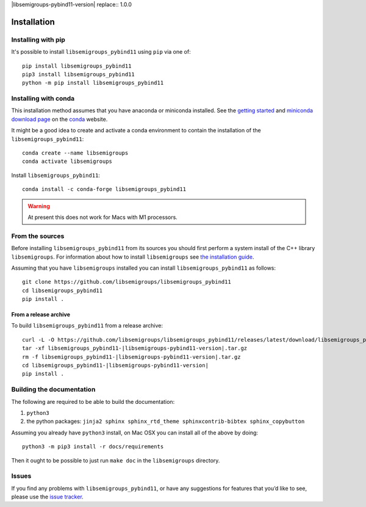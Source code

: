 ..
    Copyright (c) 2021-2024 J. D. Mitchell

    Distributed under the terms of the GPL license version 3.

    The full license is in the file LICENSE, distributed with this software.

|libsemigroups-pybind11-version| replace:: 1.0.0

Installation
============

Installing with pip
-------------------

It's possible to install ``libsemigroups_pybind11`` using ``pip`` via one of:

::

    pip install libsemigroups_pybind11
    pip3 install libsemigroups_pybind11
    python -m pip install libsemigroups_pybind11

Installing with conda
---------------------

This installation method assumes that you have anaconda or miniconda installed.
See the `getting started`_ and `miniconda download page`_ on the conda_ website.

.. _conda: https://conda.io/

.. _getting started: http://bit.ly/33B0Vfs

.. _miniconda download page: https://conda.io/miniconda.html

It might be a good idea to create and activate a conda environment to contain
the installation of the ``libsemigroups_pybind11``:

::

    conda create --name libsemigroups
    conda activate libsemigroups

Install ``libsemigroups_pybind11``:

::

    conda install -c conda-forge libsemigroups_pybind11

.. warning::

    At present this does not work for Macs with M1 processors.

From the sources
----------------

Before installing ``libsemigroups_pybind11`` from its sources you should first
perform a system install of the C++ library ``libsemigroups``. For information
about how to install ``libsemigroups`` see `the installation guide
<https://libsemigroups.readthedocs.io/en/latest/install.html>`_.

Assuming that you have ``libsemigroups`` installed you can install
``libsemigroups_pybind11`` as follows:

::

    git clone https://github.com/libsemigroups/libsemigroups_pybind11
    cd libsemigroups_pybind11
    pip install .

From a release archive
~~~~~~~~~~~~~~~~~~~~~~

To build ``libsemigroups_pybind11`` from a release archive:

::

    curl -L -O https://github.com/libsemigroups/libsemigroups_pybind11/releases/latest/download/libsemigroups_pybind11-|libsemigroups-pybind11-version|.tar.gz
    tar -xf libsemigroups_pybind11-|libsemigroups-pybind11-version|.tar.gz
    rm -f libsemigroups_pybind11-|libsemigroups-pybind11-version|.tar.gz
    cd libsemigroups_pybind11-|libsemigroups-pybind11-version|
    pip install .

Building the documentation
--------------------------

The following are required to be able to build the documentation:

1. ``python3``
2. the python packages: ``jinja2 sphinx sphinx_rtd_theme sphinxcontrib-bibtex
   sphinx_copybutton``

Assuming you already have ``python3`` install, on Mac OSX you can install all of
the above by doing:

::

    python3 -m pip3 install -r docs/requirements

Then it ought to be possible to just run ``make doc`` in the ``libsemigroups``
directory.

Issues
------

If you find any problems with ``libsemigroups_pybind11``, or have any
suggestions for features that you’d like to see, please use the `issue tracker
<https://github.com/libsemigroups/libsemigroups_pybind11/issues>`__.
